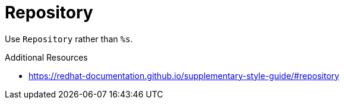 :navtitle: Repository
:keywords: reference, rule, Repository

= Repository

Use `Repository` rather than `%s`.

.Additional Resources

* link:https://redhat-documentation.github.io/supplementary-style-guide/#repository[]

